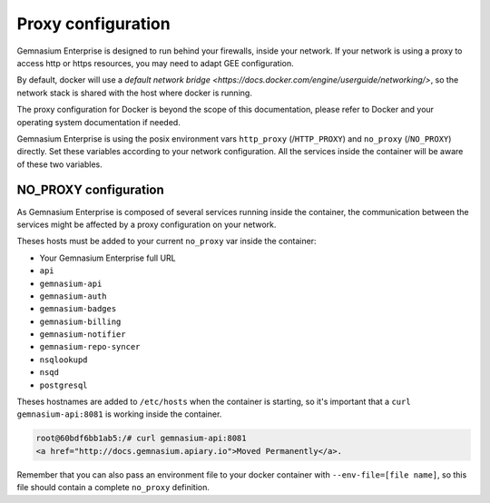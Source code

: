 Proxy configuration
===================

Gemnasium Enterprise is designed to run behind your firewalls, inside your network.
If your network is using a proxy to access http or https resources, you may need to adapt GEE configuration.

By default, docker will use a `default network bridge <https://docs.docker.com/engine/userguide/networking/>`, so the network stack is shared with the host where docker is running.

The proxy configuration for Docker is beyond the scope of this documentation, please refer to Docker and your operating system documentation if needed.

Gemnasium Enterprise is using the posix environment vars ``http_proxy`` (/``HTTP_PROXY``) and ``no_proxy`` (/``NO_PROXY``) directly. Set these variables according to your network configuration.
All the services inside the container will be aware of these two variables.


NO_PROXY configuration
----------------------

As Gemnasium Enterprise is composed of several services running inside the container, the communication between the services might be affected by a proxy configuration on your network.

Theses hosts must be added to your current ``no_proxy`` var inside the container:

- Your Gemnasium Enterprise full URL
- ``api``
- ``gemnasium-api``
- ``gemnasium-auth``
- ``gemnasium-badges``
- ``gemnasium-billing``
- ``gemnasium-notifier``
- ``gemnasium-repo-syncer``
- ``nsqlookupd``
- ``nsqd``
- ``postgresql``

Theses hostnames are added to ``/etc/hosts`` when the container is starting, so it's important that a ``curl gemnasium-api:8081`` is working inside the container.

.. code::

    root@60bdf6bb1ab5:/# curl gemnasium-api:8081
    <a href="http://docs.gemnasium.apiary.io">Moved Permanently</a>.


Remember that you can also pass an environment file to your docker container with ``--env-file=[file name]``, so this file should contain a complete ``no_proxy`` definition.
